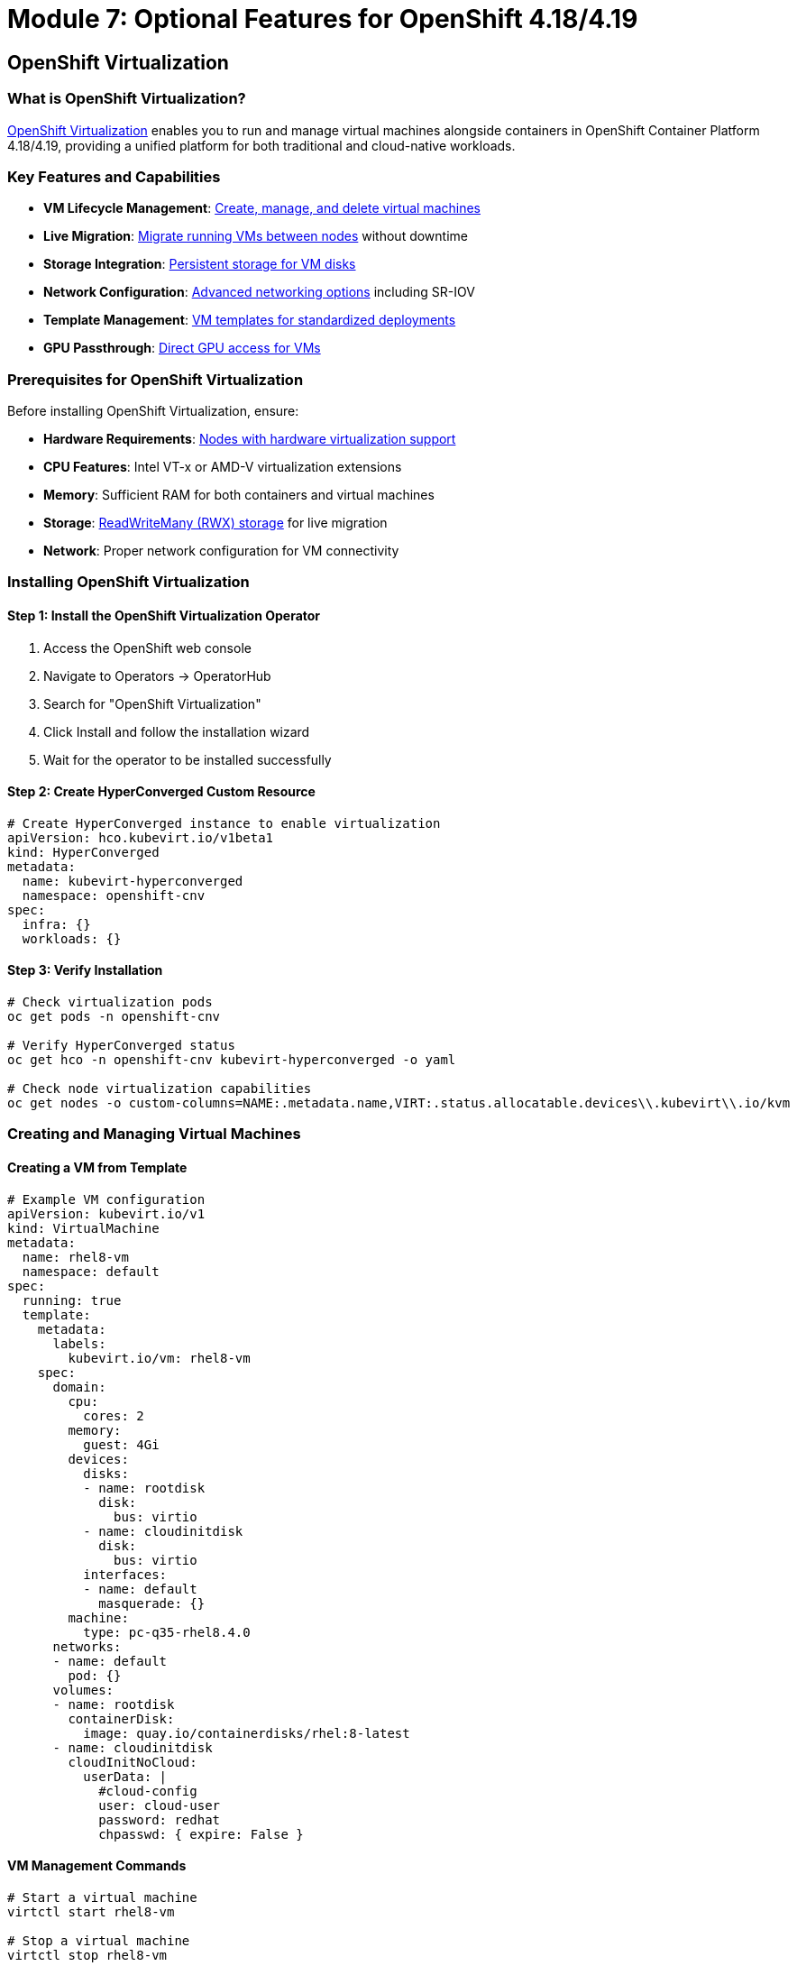 = Module 7: Optional Features for OpenShift 4.18/4.19
:page-layout: module

== OpenShift Virtualization [[virtualization]]

=== What is OpenShift Virtualization?
link:https://docs.redhat.com/en/documentation/openshift_container_platform/4.18/html/virtualization/getting-started#virt-getting-started[OpenShift Virtualization] enables you to run and manage virtual machines alongside containers in OpenShift Container Platform 4.18/4.19, providing a unified platform for both traditional and cloud-native workloads.

=== Key Features and Capabilities
* *VM Lifecycle Management*: link:https://docs.redhat.com/en/documentation/openshift_container_platform/4.18/html/virtualization/virtual-machines#virt-creating-vms_virt-creating-and-managing-vms[Create, manage, and delete virtual machines]
* *Live Migration*: link:https://docs.redhat.com/en/documentation/openshift_container_platform/4.18/html/virtualization/live-migration#virt-about-live-migration_virt-live-migration[Migrate running VMs between nodes] without downtime
* *Storage Integration*: link:https://docs.redhat.com/en/documentation/openshift_container_platform/4.18/html/virtualization/virtual-machines#virt-about-storage-volumes-for-vm_virt-configuring-storage-for-vms[Persistent storage for VM disks]
* *Network Configuration*: link:https://docs.redhat.com/en/documentation/openshift_container_platform/4.18/html/virtualization/networking#virt-connecting-vm-to-default-pod-network_virt-networking[Advanced networking options] including SR-IOV
* *Template Management*: link:https://docs.redhat.com/en/documentation/openshift_container_platform/4.18/html/virtualization/virtual-machines#virt-creating-vm-template_virt-creating-and-managing-vms[VM templates for standardized deployments]
* *GPU Passthrough*: link:https://docs.redhat.com/en/documentation/openshift_container_platform/4.18/html/virtualization/virtual-machines#virt-configuring-gpu-passthrough_virt-configuring-storage-for-vms[Direct GPU access for VMs]

=== Prerequisites for OpenShift Virtualization
Before installing OpenShift Virtualization, ensure:

* *Hardware Requirements*: link:https://docs.redhat.com/en/documentation/openshift_container_platform/4.18/html/virtualization/preparing-cluster-for-virt#virt-cluster-resource-requirements_preparing-cluster-for-virt[Nodes with hardware virtualization support]
* *CPU Features*: Intel VT-x or AMD-V virtualization extensions
* *Memory*: Sufficient RAM for both containers and virtual machines
* *Storage*: link:https://docs.redhat.com/en/documentation/openshift_container_platform/4.18/html/virtualization/virtual-machines#virt-about-storage-volumes-for-vm_virt-configuring-storage-for-vms[ReadWriteMany (RWX) storage] for live migration
* *Network*: Proper network configuration for VM connectivity

=== Installing OpenShift Virtualization

==== Step 1: Install the OpenShift Virtualization Operator
1. Access the OpenShift web console
2. Navigate to Operators → OperatorHub
3. Search for "OpenShift Virtualization"
4. Click Install and follow the installation wizard
5. Wait for the operator to be installed successfully

==== Step 2: Create HyperConverged Custom Resource
```yaml
# Create HyperConverged instance to enable virtualization
apiVersion: hco.kubevirt.io/v1beta1
kind: HyperConverged
metadata:
  name: kubevirt-hyperconverged
  namespace: openshift-cnv
spec:
  infra: {}
  workloads: {}
```

==== Step 3: Verify Installation
```bash
# Check virtualization pods
oc get pods -n openshift-cnv

# Verify HyperConverged status
oc get hco -n openshift-cnv kubevirt-hyperconverged -o yaml

# Check node virtualization capabilities
oc get nodes -o custom-columns=NAME:.metadata.name,VIRT:.status.allocatable.devices\\.kubevirt\\.io/kvm
```

=== Creating and Managing Virtual Machines

==== Creating a VM from Template
```yaml
# Example VM configuration
apiVersion: kubevirt.io/v1
kind: VirtualMachine
metadata:
  name: rhel8-vm
  namespace: default
spec:
  running: true
  template:
    metadata:
      labels:
        kubevirt.io/vm: rhel8-vm
    spec:
      domain:
        cpu:
          cores: 2
        memory:
          guest: 4Gi
        devices:
          disks:
          - name: rootdisk
            disk:
              bus: virtio
          - name: cloudinitdisk
            disk:
              bus: virtio
          interfaces:
          - name: default
            masquerade: {}
        machine:
          type: pc-q35-rhel8.4.0
      networks:
      - name: default
        pod: {}
      volumes:
      - name: rootdisk
        containerDisk:
          image: quay.io/containerdisks/rhel:8-latest
      - name: cloudinitdisk
        cloudInitNoCloud:
          userData: |
            #cloud-config
            user: cloud-user
            password: redhat
            chpasswd: { expire: False }
```

==== VM Management Commands
```bash
# Start a virtual machine
virtctl start rhel8-vm

# Stop a virtual machine
virtctl stop rhel8-vm

# Connect to VM console
virtctl console rhel8-vm

# SSH into VM (if configured)
virtctl ssh cloud-user@rhel8-vm
```

=== Use Cases for OpenShift Virtualization
* *Legacy Application Migration*: link:https://docs.redhat.com/en/documentation/openshift_container_platform/4.18/html/virtualization/getting-started#virt-getting-started[Migrate existing VMs to OpenShift]
* *Mixed Workload Environments*: Run VMs and containers on the same infrastructure
* *Development and Testing*: Provide isolated VM environments for development
* *Application Modernization*: Gradual migration from VMs to containers
* *Disaster Recovery*: VM-based backup and recovery solutions

=== VMware Migration with VDDK [[vddk-migration]]

For organizations migrating from VMware vSphere to OpenShift Virtualization, the VMware Virtual Disk Development Kit (VDDK) provides optimized disk transfer capabilities.

==== What is VDDK?
The link:https://docs.redhat.com/en/documentation/openshift_container_platform/4.18/html/virtualization/virtual-machines#virt-about-vddk_virt-migrating-vms-web-console[VMware Virtual Disk Development Kit (VDDK)] is a collection of C libraries, code samples, utilities, and documentation to help you create applications that access VMware virtual disk files. For OpenShift Virtualization, VDDK enables faster and more efficient migration of VMware VMs.

==== Benefits of Using VDDK
* **Faster Migration**: Direct access to VMware virtual disks
* **Reduced Network Load**: Optimized data transfer protocols
* **Better Performance**: Native VMware disk format support
* **Enterprise Migration**: Suitable for large-scale VM migrations

==== Prerequisites for VDDK Migration
Before setting up VDDK, ensure you have:

* Access to an OpenShift internal image registry or secure external registry
* VMware vSphere environment with appropriate VDDK version
* Migration Toolkit for Virtualization (MTV) installed
* Sufficient storage for VM migration

==== Creating and Using a VDDK Image

===== Step 1: Download and Prepare VDDK
```bash
# Create and navigate to a temporary directory
mkdir /tmp/vddk-setup && cd /tmp/vddk-setup

# Download VDDK from VMware
# Navigate to: https://code.vmware.com/web/sdk
# Under Compute Virtualization, click Virtual Disk Development Kit (VDDK)
# Select VDDK version matching your vSphere version (e.g., VDDK 7.0 for vSphere 7.0)
# Download and save the VDDK archive

# Extract the VDDK archive
tar -xzf VMware-vix-disklib-<version>.x86_64.tar.gz
```

===== Step 2: Build VDDK Container Image
```bash
# Create Dockerfile for VDDK image
cat > Dockerfile <<EOF
FROM registry.access.redhat.com/ubi8/ubi-minimal
USER 1001
COPY vmware-vix-disklib-distrib /vmware-vix-disklib-distrib
RUN mkdir -p /opt
ENTRYPOINT ["cp", "-r", "/vmware-vix-disklib-distrib", "/opt"]
EOF

# Create new project for the VDDK image
oc new-project vddk

# Create new image stream for the image
oc new-build . --name vddk

# Start the build
oc start-build vddk --from-dir .
```

===== Step 3: Verify and Configure VDDK Image
```bash
# Verify the build completed successfully
oc get build
# Expected output:
# NAME     TYPE     FROM     STATUS     STARTED          DURATION
# vddk-1   Docker   Binary   Complete   5 minutes ago    45s

# Ensure image is accessible to migration namespace
# Replace openshift-mtv with your migration namespace if different
oc policy add-role-to-user system:image-puller \
  system:serviceaccount:openshift-mtv:default --namespace vddk

# Edit the v2v-vmware ConfigMap in the openshift-cnv project
oc edit configmap v2v-vmware -n openshift-cnv
```

===== Step 4: Update Migration Configuration
Add the VDDK image to the v2v-vmware ConfigMap:

```yaml
# Add this to the data stanza of the v2v-vmware ConfigMap
apiVersion: v1
kind: ConfigMap
metadata:
  name: v2v-vmware
  namespace: openshift-cnv
data:
  vddk-init-image: image-registry.openshift-image-registry.svc:5000/vddk/vddk
  # ... other configuration parameters
```

===== Step 5: Verify VDDK Configuration
```bash
# Verify the ConfigMap has been updated
oc get configmap v2v-vmware -n openshift-cnv -o yaml

# Check that the vddk-init-image parameter is present
oc get configmap v2v-vmware -n openshift-cnv -o jsonpath='{.data.vddk-init-image}'

# Restart migration pods to pick up the new configuration
oc delete pods -l app=migration-controller -n openshift-mtv
```

==== Using VDDK for VM Migration
Once VDDK is configured, your VMware to OpenShift migrations will automatically use the optimized VDDK libraries:

```bash
# Create a migration plan that will use VDDK
# This is typically done through the Migration Toolkit for Virtualization UI
# The migration will automatically detect and use the VDDK image

# Monitor migration progress
oc get migration -n openshift-mtv

# Check migration logs for VDDK usage
oc logs -l app=migration-controller -n openshift-mtv | grep -i vddk
```

**✅ Verification Checkpoint**: Confirm VDDK is properly configured and being used for VMware migrations.

=== Advanced Virtualization Features

==== Live Migration Configuration
Configure live migration for high availability:

```yaml
# Configure live migration policy
apiVersion: kubevirt.io/v1
kind: KubeVirt
metadata:
  name: kubevirt
  namespace: openshift-cnv
spec:
  configuration:
    migrations:
      allowAutoConverge: true
      allowPostCopy: true
      completionTimeoutPerGiB: 800
      parallelMigrationsPerCluster: 5
      parallelOutboundMigrationsPerNode: 2
      progressTimeout: 150
```

==== GPU Passthrough Configuration
Enable GPU passthrough for VMs:

```bash
# Label nodes with GPU resources
oc label node worker-gpu-1 nvidia.com/gpu.present=true

# Configure GPU passthrough
oc patch hco kubevirt-hyperconverged -n openshift-cnv --type=merge --patch='
{
  "spec": {
    "permittedHostDevices": {
      "pciHostDevices": [
        {
          "pciDeviceSelector": "10DE:1EB8",
          "resourceName": "nvidia.com/TU104GL_Tesla_T4"
        }
      ]
    }
  }
}'
```

==== VM Migration from VMware
For migrating VMs from VMware vSphere, use the link:https://docs.redhat.com/en/documentation/migration_toolkit_for_virtualization/2.6/html/installing_and_using_the_migration_toolkit_for_virtualization/index[Migration Toolkit for Virtualization]:

```bash
# Install Migration Toolkit for Virtualization
oc apply -f - <<EOF
apiVersion: operators.coreos.com/v1alpha1
kind: Subscription
metadata:
  name: mtv-operator
  namespace: openshift-mtv
spec:
  channel: release-v2.6
  name: mtv-operator
  source: redhat-operators
  sourceNamespace: openshift-marketplace
EOF
```

==== Creating VM Templates
```yaml
# Example VM template
apiVersion: template.openshift.io/v1
kind: Template
metadata:
  name: rhel8-server-template
  namespace: openshift
objects:
- apiVersion: kubevirt.io/v1
  kind: VirtualMachine
  metadata:
    name: ${NAME}
  spec:
    running: false
    template:
      metadata:
        labels:
          kubevirt.io/vm: ${NAME}
      spec:
        domain:
          cpu:
            cores: ${{CPU_CORES}}
          memory:
            guest: ${MEMORY}
          devices:
            disks:
            - name: rootdisk
              disk:
                bus: virtio
            interfaces:
            - name: default
              masquerade: {}
        networks:
        - name: default
          pod: {}
        volumes:
        - name: rootdisk
          containerDisk:
            image: ${DISK_IMAGE}
parameters:
- name: NAME
  description: VM name
  required: true
- name: CPU_CORES
  description: Number of CPU cores
  value: "2"
- name: MEMORY
  description: Memory size
  value: "4Gi"
- name: DISK_IMAGE
  description: Container disk image
  value: "quay.io/containerdisks/rhel:8-latest"
```

== OpenShift AI (Red Hat OpenShift AI) [[ai]]

=== What is OpenShift AI?
link:https://docs.redhat.com/en/documentation/red_hat_openshift_ai_self-managed/2.14/html/introduction_to_red_hat_openshift_ai/index[Red Hat OpenShift AI] provides a comprehensive platform for developing, training, serving, and monitoring AI/ML models on OpenShift Container Platform 4.18/4.19.

=== Key Features and Capabilities
* *Model Development*: link:https://docs.redhat.com/en/documentation/red_hat_openshift_ai_self-managed/2.14/html/working_with_data_science_projects/index[Jupyter notebooks and development environments]
* *Model Training*: link:https://docs.redhat.com/en/documentation/red_hat_openshift_ai_self-managed/2.14/html/working_with_data_science_pipelines/index[Distributed training with Kubeflow Pipelines]
* *Model Serving*: link:https://docs.redhat.com/en/documentation/red_hat_openshift_ai_self-managed/2.14/html/serving_models/index[High-performance model inference serving]
* *MLOps Integration*: link:https://docs.redhat.com/en/documentation/red_hat_openshift_ai_self-managed/2.14/html/working_with_data_science_pipelines/index[End-to-end ML pipeline automation]
* *GPU Support*: link:https://docs.redhat.com/en/documentation/red_hat_openshift_ai_self-managed/2.14/html/installing_and_uninstalling_openshift_ai_self-managed/enabling-gpu-support_install[NVIDIA GPU acceleration for training and inference]
* *Distributed Training*: Support for multi-node, multi-GPU training workloads

=== Prerequisites for OpenShift AI
Before installing OpenShift AI, ensure:

* *Cluster Resources*: Sufficient CPU, memory, and storage for AI workloads
* *GPU Support*: link:https://docs.redhat.com/en/documentation/openshift_container_platform/4.18/html/specialized_hardware_and_driver_enablement/gpu-device-plugin[NVIDIA GPU Operator] for GPU acceleration
* *Storage*: High-performance storage for datasets and model artifacts
* *Network*: High-bandwidth networking for distributed training

=== Installing OpenShift AI

==== Step 1: Install Required Operators
```bash
# Install OpenShift AI Operator
oc apply -f - <<EOF
apiVersion: operators.coreos.com/v1alpha1
kind: Subscription
metadata:
  name: rhods-operator
  namespace: redhat-ods-operator
spec:
  channel: stable
  name: rhods-operator
  source: redhat-operators
  sourceNamespace: openshift-marketplace
EOF
```

==== Step 2: Create DataScienceCluster
```yaml
# Create DataScienceCluster instance
apiVersion: datasciencecluster.opendatahub.io/v1
kind: DataScienceCluster
metadata:
  name: default-dsc
spec:
  components:
    codeflare:
      managementState: Managed
    dashboard:
      managementState: Managed
    datasciencepipelines:
      managementState: Managed
    kserve:
      managementState: Managed
    modelmeshserving:
      managementState: Managed
    ray:
      managementState: Managed
    workbenches:
      managementState: Managed
```

==== Step 3: Configure GPU Support (Optional)
```bash
# Install NVIDIA GPU Operator
oc apply -f - <<EOF
apiVersion: operators.coreos.com/v1alpha1
kind: Subscription
metadata:
  name: gpu-operator-certified
  namespace: nvidia-gpu-operator
spec:
  channel: stable
  name: gpu-operator-certified
  source: certified-operators
  sourceNamespace: openshift-marketplace
EOF
```

=== AI/ML Workload Examples

==== Creating a Data Science Project
```yaml
# Create a data science project
apiVersion: v1
kind: Namespace
metadata:
  name: ml-project
  labels:
    opendatahub.io/dashboard: "true"
  annotations:
    openshift.io/description: "Machine Learning Project"
    openshift.io/display-name: "ML Project"
```

==== Jupyter Notebook Deployment
```yaml
# Deploy Jupyter notebook server
apiVersion: kubeflow.org/v1
kind: Notebook
metadata:
  name: ml-notebook
  namespace: ml-project
spec:
  template:
    spec:
      containers:
      - name: ml-notebook
        image: quay.io/opendatahub/workbench-images:jupyter-datascience-c9s-py311_2023c_latest
        resources:
          requests:
            cpu: "1"
            memory: "4Gi"
            nvidia.com/gpu: "1"
          limits:
            cpu: "2"
            memory: "8Gi"
            nvidia.com/gpu: "1"
        volumeMounts:
        - name: workspace
          mountPath: /opt/app-root/src
      volumes:
      - name: workspace
        persistentVolumeClaim:
          claimName: ml-workspace-pvc
```

==== Model Serving with KServe
```yaml
# Deploy a model using KServe
apiVersion: serving.kserve.io/v1beta1
kind: InferenceService
metadata:
  name: sklearn-iris
  namespace: ml-project
spec:
  predictor:
    sklearn:
      storageUri: "gs://kfserving-examples/models/sklearn/1.0/model"
      resources:
        requests:
          cpu: "100m"
          memory: "256Mi"
        limits:
          cpu: "1"
          memory: "1Gi"
```

=== Use Cases for OpenShift AI
* *Machine Learning Workflows*: End-to-end ML pipeline development and deployment
* *Deep Learning Applications*: GPU-accelerated training for neural networks
* *Model Deployment*: Scalable model serving and inference
* *AI Infrastructure*: Centralized platform for AI/ML teams
* *Research and Development*: Collaborative AI research environments
* *Edge AI*: Deploy AI models at edge locations

== Additional Optional Features [[additional]]

=== OpenShift Serverless (Knative)
link:https://docs.redhat.com/en/documentation/openshift_container_platform/4.18/html/serverless/about-serverless[OpenShift Serverless] provides serverless computing capabilities:

* *Knative Serving*: Auto-scaling serverless applications
* *Knative Eventing*: Event-driven architectures
* *Function-as-a-Service*: Serverless function deployment

=== OpenShift Service Mesh (Istio)
link:https://docs.redhat.com/en/documentation/openshift_container_platform/4.18/html/service_mesh/service-mesh-2-x[OpenShift Service Mesh] provides advanced traffic management:

* *Traffic Management*: Advanced routing and load balancing
* *Security*: mTLS and security policies
* *Observability*: Distributed tracing and metrics

=== OpenShift GitOps (ArgoCD)
link:https://docs.redhat.com/en/documentation/openshift_container_platform/4.18/html/cicd/gitops[OpenShift GitOps] enables GitOps-based deployments:

* *Declarative Configuration*: Git-based configuration management
* *Automated Deployments*: Continuous deployment from Git repositories
* *Multi-Cluster Management*: Manage multiple clusters from a single interface

=== OpenShift Pipelines (Tekton)
link:https://docs.redhat.com/en/documentation/openshift_container_platform/4.18/html/cicd/pipelines[OpenShift Pipelines] provides cloud-native CI/CD:

* *Cloud-Native Pipelines*: Kubernetes-native CI/CD pipelines
* *Reusable Tasks*: Modular pipeline components
* *Integration*: Integration with Git, registries, and deployment targets

== Best Practices for Optional Features [[best-practices]]

=== Resource Management
* *Resource Allocation*: Plan CPU, memory, and storage requirements for optional features
* *Node Placement*: Use node selectors and affinity rules for optimal placement
* *Resource Limits*: Set appropriate resource limits and requests
* *Monitoring*: Implement comprehensive monitoring for all optional features

=== Performance Optimization
* *GPU Utilization*: Optimize GPU usage for AI/ML and virtualization workloads
* *Storage Performance*: Use high-performance storage for data-intensive workloads
* *Network Optimization*: Configure SR-IOV and high-speed networking for performance-critical applications
* *Scaling Strategies*: Implement appropriate scaling strategies for different workload types

=== Security Considerations
* *Network Policies*: Implement network policies for workload isolation
* *RBAC*: Configure role-based access control for optional features
* *Image Security*: Use trusted container images and implement image scanning
* *Compliance*: Ensure compliance with organizational security policies

=== Monitoring and Observability
* *Metrics Collection*: Configure comprehensive metrics collection
* *Logging*: Implement centralized logging for all optional features
* *Alerting*: Set up appropriate alerts for critical issues
* *Dashboards*: Create monitoring dashboards for operational visibility

=== Backup and Recovery
* *Data Protection*: Implement backup strategies for persistent data
* *Configuration Backup*: Back up configuration and custom resources
* *Disaster Recovery*: Plan for disaster recovery scenarios
* *Testing*: Regularly test backup and recovery procedures

== Documentation References
For detailed information about optional features, refer to:

=== OpenShift Virtualization Resources
* link:https://docs.redhat.com/en/documentation/openshift_container_platform/4.18/html/virtualization/getting-started[Getting started with OpenShift Virtualization - OpenShift 4.18]
* link:https://redhatquickcourses.github.io/architect-the-ocpvirt/Red%20Hat%20OpenShift%20Virtualization%20-%20Architect%20the%20OpenShift%20Virtualization/1/index.html[Red Hat OpenShift Virtualization - Architect the OpenShift Virtualization Quick Course]

=== OpenShift AI and Additional Features
* link:https://docs.redhat.com/en/documentation/red_hat_openshift_ai_self-managed/2.14/html/introduction_to_red_hat_openshift_ai/index[Introduction to Red Hat OpenShift AI]
* link:https://docs.redhat.com/en/documentation/openshift_container_platform/4.18/html/serverless/about-serverless[About OpenShift Serverless - OpenShift 4.18]
* link:https://docs.redhat.com/en/documentation/openshift_container_platform/4.18/html/service_mesh/service-mesh-2-x[Service Mesh 2.x - OpenShift 4.18]
* link:https://docs.redhat.com/en/documentation/openshift_container_platform/4.18/html/cicd/gitops[GitOps - OpenShift 4.18]

== Workshop Conclusion [[conclusion]]

Congratulations! You've completed the OpenShift 4.18/4.19 Bare Metal Deployment Workshop. You now have comprehensive knowledge to:

=== Core Competencies Achieved
* *Deploy OpenShift 4.18/4.19* on bare metal infrastructure using multiple installation methods
* *Configure Advanced Networking* with OVN-Kubernetes, Nmstate, and SR-IOV
* *Implement Storage Solutions* with OpenShift Data Foundation and Local Storage Operator
* *Manage Cluster Operations* including monitoring, logging, and maintenance
* *Deploy Optional Features* such as OpenShift Virtualization and OpenShift AI

=== Next Steps and Continued Learning
* *Production Deployment*: Apply the knowledge to deploy production OpenShift clusters
* *Advanced Features*: Explore additional OpenShift capabilities and operators
* *Certification*: Consider pursuing Red Hat OpenShift certifications
* *Community Engagement*: Participate in OpenShift community forums and events

=== Additional Resources
For continued learning and support, refer to these authoritative resources:

* link:https://docs.redhat.com/en/documentation/openshift_container_platform/4.18/[OpenShift Container Platform 4.18 Documentation]
* link:https://docs.redhat.com/en/documentation/openshift_container_platform/4.19/[OpenShift Container Platform 4.19 Documentation]
* link:https://docs.redhat.com/en/documentation/red_hat_openshift_data_foundation/4.18/[OpenShift Data Foundation 4.18 Documentation]
* link:https://www.redhat.com/en/technologies/cloud-computing/openshift/virtualization[OpenShift Virtualization Product Page]
* link:https://www.redhat.com/en/technologies/cloud-computing/openshift/openshift-ai[OpenShift AI Product Page]
* link:https://access.redhat.com/support[Red Hat Customer Portal and Support]
* link:https://learn.redhat.com/[Red Hat Learning Platform]

Thank you for completing this comprehensive workshop on OpenShift 4.18/4.19 bare metal deployment!
